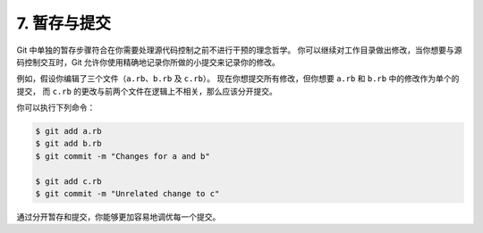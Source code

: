 7. 暂存与提交
==============

Git 中单独的暂存步骤符合在你需要处理源代码控制之前不进行干预的理念哲学。
你可以继续对工作目录做出修改，当你想要与源码控制交互时，Git 允许你使用精确地记录你所做的小提交来记录你的修改。

例如，假设你编辑了三个文件（``a.rb``、``b.rb`` 及 ``c.rb``）。
现在你想提交所有修改，但你想要 ``a.rb`` 和 ``b.rb`` 中的修改作为单个的提交，
而 ``c.rb`` 的更改与前两个文件在逻辑上不相关，那么应该分开提交。

你可以执行下列命令：

.. code-block:: shell

    $ git add a.rb
    $ git add b.rb
    $ git commit -m "Changes for a and b"

    $ git add c.rb
    $ git commit -m "Unrelated change to c"

通过分开暂存和提交，你能够更加容易地调优每一个提交。
